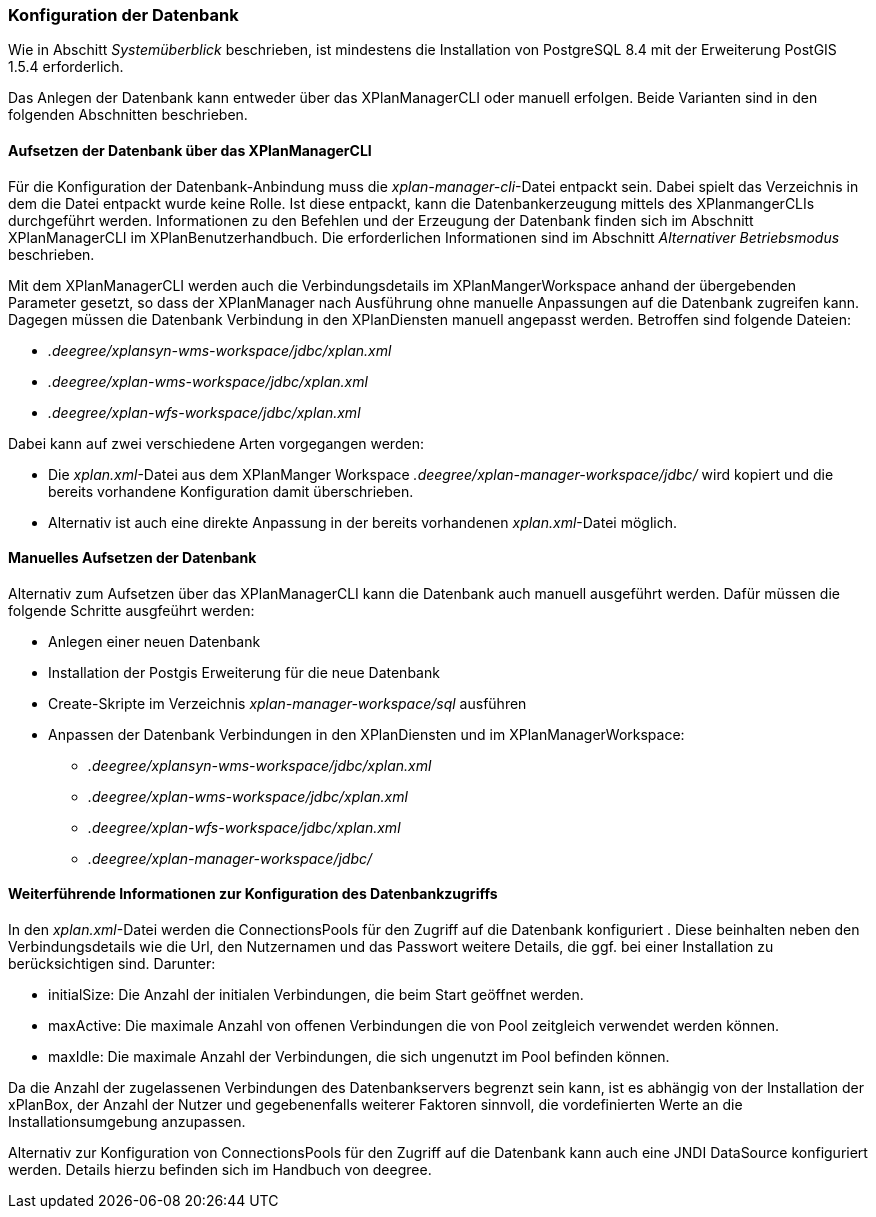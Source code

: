 [Konfiguration der Datenbank]
=== Konfiguration der Datenbank

Wie in Abschitt _Systemüberblick_ beschrieben, ist mindestens die
Installation von PostgreSQL 8.4 mit der Erweiterung PostGIS 1.5.4
erforderlich.

Das Anlegen der Datenbank kann entweder über das XPlanManagerCLI oder manuell erfolgen. Beide Varianten sind in den folgenden Abschnitten beschrieben.

==== Aufsetzen der Datenbank über das XPlanManagerCLI

Für die Konfiguration der Datenbank-Anbindung muss die
__xplan-manager-cli__-Datei entpackt sein. Dabei spielt das Verzeichnis
in dem die Datei entpackt wurde keine Rolle. Ist diese entpackt, kann
die Datenbankerzeugung mittels des XPlanmangerCLIs durchgeführt werden.
Informationen zu den Befehlen und der Erzeugung der Datenbank finden
sich im Abschnitt XPlanManagerCLI im XPlanBenutzerhandbuch. Die
erforderlichen Informationen sind im Abschnitt _Alternativer
Betriebsmodus_ beschrieben.

Mit dem XPlanManagerCLI werden auch die Verbindungsdetails im XPlanMangerWorkspace anhand der übergebenden Parameter gesetzt, so dass der XPlanManager nach Ausführung ohne manuelle Anpassungen auf die Datenbank zugreifen kann.
Dagegen müssen die Datenbank Verbindung in den XPlanDiensten manuell angepasst werden. Betroffen sind folgende Dateien:

 * _.deegree/xplansyn-wms-workspace/jdbc/xplan.xml_
 * _.deegree/xplan-wms-workspace/jdbc/xplan.xml_
 * _.deegree/xplan-wfs-workspace/jdbc/xplan.xml_

Dabei kann auf zwei verschiedene Arten vorgegangen werden:

 * Die __xplan.xml__-Datei aus dem XPlanManger Workspace _.deegree/xplan-manager-workspace/jdbc/_ wird kopiert und die bereits vorhandene Konfiguration damit überschrieben.
 * Alternativ ist auch eine direkte Anpassung in der bereits vorhandenen __xplan.xml__-Datei möglich.

==== Manuelles Aufsetzen der Datenbank

Alternativ zum Aufsetzen über das XPlanManagerCLI kann die Datenbank auch manuell ausgeführt werden. Dafür müssen die folgende Schritte ausgfeührt werden:

 * Anlegen einer neuen Datenbank
 * Installation der Postgis Erweiterung für die neue Datenbank
 * Create-Skripte im Verzeichnis _xplan-manager-workspace/sql_ ausführen
 * Anpassen der Datenbank Verbindungen in den XPlanDiensten und im XPlanManagerWorkspace:
 ** _.deegree/xplansyn-wms-workspace/jdbc/xplan.xml_
 ** _.deegree/xplan-wms-workspace/jdbc/xplan.xml_
 ** _.deegree/xplan-wfs-workspace/jdbc/xplan.xml_
 ** _.deegree/xplan-manager-workspace/jdbc/_

==== Weiterführende Informationen zur Konfiguration des Datenbankzugriffs

In den __xplan.xml__-Datei werden die ConnectionsPools für den Zugriff auf die Datenbank konfiguriert . Diese beinhalten neben den Verbindungsdetails wie die Url, den Nutzernamen und das Passwort weitere Details, die ggf. bei einer Installation zu berücksichtigen sind. Darunter:

* initialSize: Die Anzahl der initialen Verbindungen, die beim Start geöffnet werden.
* maxActive: Die maximale Anzahl von offenen Verbindungen die von Pool zeitgleich verwendet werden können.
* maxIdle: Die maximale Anzahl der  Verbindungen, die sich ungenutzt im Pool befinden können.

Da die Anzahl der zugelassenen Verbindungen des Datenbankservers begrenzt sein kann, ist es abhängig von der Installation der xPlanBox, der Anzahl der Nutzer und gegebenenfalls weiterer Faktoren sinnvoll, die vordefinierten Werte an die Installationsumgebung anzupassen.

Alternativ zur Konfiguration von ConnectionsPools für den Zugriff auf die Datenbank kann auch eine JNDI DataSource konfiguriert werden. Details hierzu befinden sich im Handbuch von deegree.

